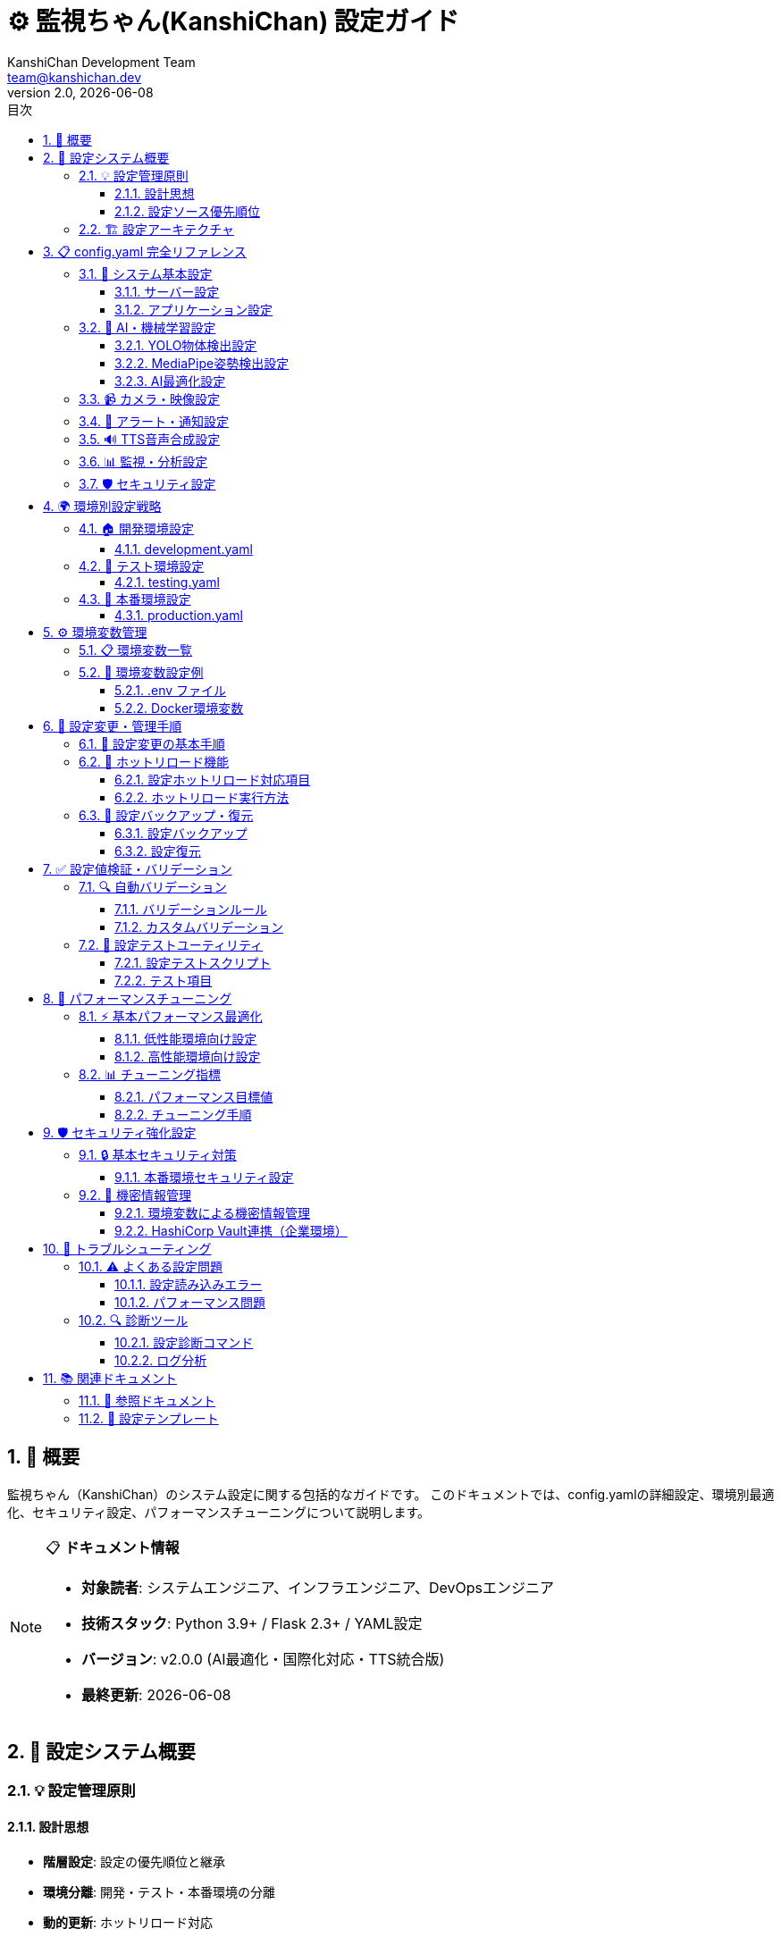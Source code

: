 = ⚙️ 監視ちゃん(KanshiChan) 設定ガイド
:toc: left
:toc-title: 目次
:toclevels: 4
:numbered:
:source-highlighter: highlight.js
:icons: font
:doctype: book
:version: 2.0.0
:author: KanshiChan Development Team
:email: team@kanshichan.dev
:revnumber: 2.0
:revdate: {docdate}
:experimental:

== 📖 概要

監視ちゃん（KanshiChan）のシステム設定に関する包括的なガイドです。
このドキュメントでは、config.yamlの詳細設定、環境別最適化、セキュリティ設定、パフォーマンスチューニングについて説明します。

[NOTE]
====
📋 **ドキュメント情報**

* **対象読者**: システムエンジニア、インフラエンジニア、DevOpsエンジニア
* **技術スタック**: Python 3.9+ / Flask 2.3+ / YAML設定
* **バージョン**: v2.0.0 (AI最適化・国際化対応・TTS統合版)
* **最終更新**: {docdate}
====

== 🎯 設定システム概要

=== 💡 設定管理原則

==== 設計思想
* **階層設定**: 設定の優先順位と継承
* **環境分離**: 開発・テスト・本番環境の分離
* **動的更新**: ホットリロード対応
* **バリデーション**: 設定値の自動検証
* **セキュリティ**: 機密情報の安全な管理

==== 設定ソース優先順位
[cols="1,3,2", options="header"]
|===
|優先順位 |設定ソース |用途
|**1 (最高)** |コマンドライン引数 |実行時オーバーライド
|**2** |環境変数 |環境固有設定
|**3** |config.yaml |メイン設定ファイル
|**4 (最低)** |デフォルト値 |フォールバック値
|===

=== 🏗️ 設定アーキテクチャ

[mermaid]
....
graph TB
    subgraph "📥 Configuration Sources"
        CLI[Command Line<br/>引数オーバーライド]
        ENV[Environment Variables<br/>環境固有設定]
        YAML[config.yaml<br/>メイン設定]
        DEFAULT[Default Values<br/>デフォルト値]
    end
    
    subgraph "🔧 ConfigManager"
        LOADER[Config Loader<br/>設定読み込み]
        MERGER[Config Merger<br/>設定マージ]
        VALIDATOR[Validator<br/>設定検証]
        CACHE[Config Cache<br/>設定キャッシュ]
    end
    
    subgraph "🎯 Configuration Categories"
        SYSTEM[System Config<br/>システム基本設定]
        AI[AI/ML Config<br/>AI・機械学習設定]
        ALERT[Alert Config<br/>アラート・通知設定]
        PERF[Performance Config<br/>パフォーマンス設定]
        SECURITY[Security Config<br/>セキュリティ設定]
    end
    
    subgraph "🔄 Runtime Management"
        HOT[Hot Reload<br/>動的更新]
        MONITOR[Config Monitor<br/>変更監視]
        BACKUP[Config Backup<br/>設定バックアップ]
        RESTORE[Config Restore<br/>設定復元]
    end
    
    %% フロー
    CLI --> LOADER
    ENV --> LOADER
    YAML --> LOADER
    DEFAULT --> LOADER
    
    LOADER --> MERGER
    MERGER --> VALIDATOR
    VALIDATOR --> CACHE
    
    CACHE --> SYSTEM
    CACHE --> AI
    CACHE --> ALERT
    CACHE --> PERF
    CACHE --> SECURITY
    
    CACHE --> HOT
    HOT --> MONITOR
    MONITOR --> BACKUP
    BACKUP --> RESTORE
    
    %% スタイリング
    classDef sources fill:#e6f3ff,stroke:#4488ff
    classDef manager fill:#fff3e6,stroke:#ff8844
    classDef categories fill:#f3ffe6,stroke:#44aa44
    classDef runtime fill:#ffe6f3,stroke:#ff44aa
    
    class CLI,ENV,YAML,DEFAULT sources
    class LOADER,MERGER,VALIDATOR,CACHE manager
    class SYSTEM,AI,ALERT,PERF,SECURITY categories
    class HOT,MONITOR,BACKUP,RESTORE runtime
....

== 📋 config.yaml 完全リファレンス

=== 🔧 システム基本設定

==== サーバー設定
```yaml
# サーバー・アプリケーション基本設定
server:
  # バインドアドレス（本番環境では要変更）
  host: "0.0.0.0"
  
  # ポート番号
  port: 8000
  
  # デバッグモード（本番環境では false 必須）
  debug: false
  
  # スレッド数
  threaded: true
  
  # CORS設定
  cors:
    enabled: true
    origins: 
      - "http://localhost:3000"      # フロントエンド開発環境
      - "http://127.0.0.1:3000"      # ローカルアクセス
    allow_credentials: true
    
  # SSL/TLS設定
  ssl:
    enabled: false
    cert_file: ""
    key_file: ""
```

==== アプリケーション設定
```yaml
# アプリケーション全般設定
app:
  # アプリケーション名
  name: "KanshiChan"
  
  # バージョン
  version: "2.0.0"
  
  # 言語設定
  language:
    default: "ja"                    # デフォルト言語
    supported: ["ja", "en"]          # サポート言語
    
  # ログ設定
  logging:
    level: "INFO"                    # ログレベル: DEBUG/INFO/WARNING/ERROR/CRITICAL
    format: "%(asctime)s - %(name)s - %(levelname)s - %(message)s"
    file_path: "logs/kanshichan.log"
    max_size_mb: 100                 # ログファイル最大サイズ
    backup_count: 5                  # ローテーション保持数
    
  # データベース設定
  database:
    url: "sqlite:///data/kanshichan.db"
    echo: false                      # SQLログ出力
    pool_size: 10
    max_overflow: 20
    pool_timeout: 30
    pool_recycle: 3600              # 接続リサイクル時間（秒）
```

=== 🤖 AI・機械学習設定

==== YOLO物体検出設定
```yaml
# YOLO v8 物体検出設定
yolo:
  # 基本設定
  enabled: true
  model_path: "yolov8n.pt"           # モデルファイルパス
  
  # 検出パラメータ
  detection:
    confidence_threshold: 0.5        # 信頼度閾値
    iou_threshold: 0.7              # IoU閾値（NMS）
    max_detections: 10              # 最大検出数
    classes:                        # 検出対象クラス
      - 0                           # person
      - 67                          # cell phone
    
  # デバイス設定
  device:
    auto_select: true               # 自動デバイス選択
    preferred: "auto"               # auto/cpu/cuda/mps
    fallback_to_cpu: true           # GPU失敗時CPU使用
    
  # 最適化設定
  optimization:
    half_precision: false           # 半精度計算（CPU無効）
    tensorrt: false                 # TensorRT最適化
    dynamic_shapes: true            # 動的形状対応
    
  # バッチ処理
  batch:
    enabled: false                  # バッチ処理有効
    size: 1                         # バッチサイズ
    timeout_ms: 100                 # バッチタイムアウト
```

==== MediaPipe姿勢検出設定
```yaml
# MediaPipe 姿勢・手・顔検出設定
mediapipe:
  # 全般設定
  enabled: true
  
  # 姿勢検出
  pose:
    enabled: true
    model_complexity: 0             # 0:軽量 1:中 2:高精度
    min_detection_confidence: 0.7   # 検出信頼度閾値
    min_tracking_confidence: 0.7    # 追跡信頼度閾値
    smooth_landmarks: true          # ランドマーク平滑化
    enable_segmentation: false      # セグメンテーション
    
  # 手検出
  hands:
    enabled: false
    max_num_hands: 2                # 最大検出手数
    min_detection_confidence: 0.5
    min_tracking_confidence: 0.5
    
  # 顔検出
  face:
    enabled: false
    max_num_faces: 1                # 最大検出顔数
    refine_landmarks: true          # ランドマーク詳細化
    min_detection_confidence: 0.5
    min_tracking_confidence: 0.5
```

==== AI最適化設定
```yaml
# AI処理最適化設定
ai_optimization:
  # 全般設定
  enabled: true
  target_fps: 15.0                  # 目標FPS
  min_fps: 10.0                     # 最低FPS
  max_fps: 30.0                     # 最大FPS
  
  # フレーム最適化
  frame_optimization:
    auto_resize: true               # 自動リサイズ
    max_width: 640                  # 最大幅
    max_height: 480                 # 最大高さ
    quality_vs_speed: 0.7           # 品質vs速度バランス（0:速度重視 1:品質重視）
    
  # フレームスキップ
  frame_skip:
    enabled: true                   # フレームスキップ有効
    max_skip: 3                     # 最大スキップフレーム数
    performance_threshold: 0.8      # 性能閾値
    
  # GPU設定
  gpu:
    memory_limit: 0.8               # GPU メモリ使用率上限
    allow_growth: true              # メモリ動的確保
    mixed_precision: false          # 混合精度計算
    
  # メモリ管理
  memory:
    cache_size_mb: 512              # キャッシュサイズ
    gc_interval: 300                # GC実行間隔（秒）
    force_gc_memory_threshold: 0.9  # 強制GC閾値
```

=== 📹 カメラ・映像設定

```yaml
# カメラ・映像処理設定
camera:
  # カメラデバイス
  device:
    index: 0                        # カメラデバイスインデックス
    width: 640                      # キャプチャ幅
    height: 480                     # キャプチャ高さ
    fps: 30                         # キャプチャFPS
    
  # 映像品質
  quality:
    brightness: 0                   # 明度調整 (-100 to 100)
    contrast: 0                     # コントラスト調整 (-100 to 100)
    saturation: 0                   # 彩度調整 (-100 to 100)
    auto_exposure: true             # 自動露出
    
  # 前処理
  preprocessing:
    flip_horizontal: false          # 水平反転
    flip_vertical: false            # 垂直反転
    rotation: 0                     # 回転角度（度）
    crop:                           # クロップ設定
      enabled: false
      x: 0
      y: 0
      width: 640
      height: 480
      
# フレーム処理設定
frame_processing:
  # バッファ設定
  buffer:
    size: 10                        # フレームバッファサイズ
    drop_on_full: true              # バッファ満杯時フレーム破棄
    
  # フィルタ設定
  filters:
    noise_reduction: false          # ノイズ除去
    blur_reduction: false           # ブラー軽減
    histogram_equalization: false   # ヒストグラム均等化
```

=== 🔔 アラート・通知設定

```yaml
# アラート・通知システム設定
alerts:
  # 全般設定
  enabled: true
  
  # アラート種別設定
  types:
    absence:                        # 離席アラート
      enabled: true
      threshold_seconds: 300        # 閾値（秒）
      repeat_interval: 600          # 繰り返し間隔（秒）
      max_repeats: 3                # 最大繰り返し回数
      
    smartphone:                     # スマートフォン検出アラート
      enabled: true
      threshold_seconds: 10         # 閾値（秒）
      repeat_interval: 300          # 繰り返し間隔（秒）
      max_repeats: 5                # 最大繰り返し回数
      
    posture:                        # 姿勢アラート
      enabled: true
      threshold_score: 0.3          # 姿勢スコア閾値
      threshold_duration: 120       # 継続時間閾値（秒）
      repeat_interval: 900          # 繰り返し間隔（秒）
      
  # 通知方法設定
  notifications:
    sound:                          # 音声通知
      enabled: true
      volume: 0.8                   # 音量（0.0-1.0）
      
    tts:                            # TTS音声通知
      enabled: true
      voice_id: "default"
      emotion: "neutral"
      
    line:                           # LINE通知
      enabled: false
      token: ""                     # LINE Notify トークン
      
  # 抑制設定
  suppression:
    quiet_hours:                    # 静音時間
      enabled: false
      start_time: "22:00"
      end_time: "08:00"
      
    do_not_disturb:                 # 邪魔しないモード
      enabled: false
      duration_minutes: 60
```

=== 🔊 TTS音声合成設定

```yaml
# TTS（Text-to-Speech）設定
tts:
  # TTS エンジン設定
  engine:
    type: "zonos"                   # エンジンタイプ: zonos/system
    model: "Zyphra/Zonos-v0.1-transformer"
    
  # 音声設定
  voice:
    default_voice_id: "default"
    speed: 1.0                      # 話速（0.5-2.0）
    pitch: 1.0                      # ピッチ（0.5-2.0）
    volume: 0.8                     # 音量（0.0-1.0）
    
  # 感情設定
  emotion:
    default: "neutral"              # デフォルト感情
    context_aware: true             # 文脈に応じた感情調整
    
  # キャッシュ設定
  cache:
    enabled: true                   # 音声キャッシュ
    max_size_mb: 100                # 最大キャッシュサイズ
    ttl_seconds: 86400              # キャッシュ保持時間
    
  # ファイル設定
  files:
    output_format: "wav"            # 出力フォーマット: wav/mp3
    sample_rate: 22050              # サンプリングレート
    bit_depth: 16                   # ビット深度
    
  # 多言語設定
  languages:
    default: "ja"                   # デフォルト言語
    auto_detect: true               # 自動言語検出
    fallback: "en"                  # フォールバック言語
```

=== 📊 監視・分析設定

```yaml
# 監視・分析システム設定
monitoring:
  # 基本監視設定
  enabled: true
  interval_seconds: 2               # 監視間隔（秒）
  
  # データ収集設定
  data_collection:
    enabled: true
    batch_size: 100                 # バッチサイズ
    flush_interval_seconds: 30      # フラッシュ間隔
    
  # 分析設定
  analysis:
    realtime: true                  # リアルタイム分析
    batch_interval_seconds: 3600    # バッチ分析間隔
    
  # 統計設定
  statistics:
    window_size_minutes: 60         # 統計ウィンドウサイズ
    history_retention_days: 30      # 履歴保持日数
    
# パフォーマンス監視設定
performance:
  # システムリソース監視
  system:
    enabled: true
    cpu_threshold: 80               # CPU使用率閾値（%）
    memory_threshold: 80            # メモリ使用率閾値（%）
    disk_threshold: 90              # ディスク使用率閾値（%）
    
  # AI処理性能監視
  ai_performance:
    enabled: true
    fps_threshold: 10               # 最低FPS閾値
    latency_threshold_ms: 200       # 遅延閾値（ミリ秒）
    accuracy_threshold: 0.8         # 精度閾値
```

=== 🛡️ セキュリティ設定

```yaml
# セキュリティ設定
security:
  # 基本セキュリティ
  enabled: true
  
  # データ保護
  data_protection:
    encrypt_sensitive_data: true    # 機密データ暗号化
    anonymize_logs: true            # ログ匿名化
    data_retention_days: 90         # データ保持期間
    
  # アクセス制御
  access_control:
    require_authentication: false   # 認証要求（ローカル環境では無効）
    allowed_origins:                # 許可されたオリジン
      - "http://localhost:3000"
      - "http://127.0.0.1:3000"
      
  # プライバシー保護
  privacy:
    local_processing_only: true     # ローカル処理のみ
    no_cloud_storage: true          # クラウドストレージ不使用
    gdpr_compliance: true           # GDPR準拠
    
  # 監査ログ
  audit:
    enabled: true
    log_level: "INFO"
    retention_days: 365             # 監査ログ保持期間
```

== 🌍 環境別設定戦略

=== 🏠 開発環境設定

==== development.yaml
```yaml
# 開発環境固有設定
app:
  debug: true                       # デバッグ有効
  logging:
    level: "DEBUG"                  # 詳細ログ

server:
  host: "127.0.0.1"                 # ローカルのみ
  port: 8000

yolo:
  device:
    preferred: "cpu"                # 開発用CPU使用

ai_optimization:
  target_fps: 10.0                  # 低FPS（開発用）
  frame_optimization:
    quality_vs_speed: 0.3           # 速度重視

alerts:
  notifications:
    sound:
      volume: 0.3                   # 低音量
```

=== 🧪 テスト環境設定

==== testing.yaml
```yaml
# テスト環境固有設定
app:
  debug: false
  logging:
    level: "WARNING"                # エラー・警告のみ

monitoring:
  enabled: false                    # 監視無効

alerts:
  enabled: false                    # アラート無効

tts:
  cache:
    enabled: false                  # キャッシュ無効
```

=== 🚀 本番環境設定

==== production.yaml
```yaml
# 本番環境固有設定
app:
  debug: false                      # デバッグ無効（必須）
  logging:
    level: "INFO"
    file_path: "/var/log/kanshichan/app.log"

server:
  host: "0.0.0.0"
  port: 8000
  ssl:
    enabled: true                   # SSL有効
    cert_file: "/etc/ssl/certs/kanshichan.crt"
    key_file: "/etc/ssl/private/kanshichan.key"

yolo:
  device:
    preferred: "cuda"               # GPU優先

ai_optimization:
  target_fps: 15.0                  # 標準FPS
  gpu:
    memory_limit: 0.9               # GPU メモリ上限高め

security:
  data_protection:
    encrypt_sensitive_data: true    # 暗号化必須
  audit:
    enabled: true                   # 監査ログ必須

performance:
  system:
    enabled: true                   # パフォーマンス監視必須
```

== ⚙️ 環境変数管理

=== 📋 環境変数一覧

[cols="3,2,4", options="header"]
|===
|環境変数名 |デフォルト値 |説明
|**KANSHICHAN_CONFIG_PATH** |`config/config.yaml` |設定ファイルパス
|**KANSHICHAN_ENV** |`development` |実行環境
|**KANSHICHAN_DEBUG** |`false` |デバッグモード
|**KANSHICHAN_LOG_LEVEL** |`INFO` |ログレベル
|**KANSHICHAN_HOST** |`localhost` |バインドホスト
|**KANSHICHAN_PORT** |`8000` |ポート番号
|**KANSHICHAN_GPU_ENABLED** |`auto` |GPU使用設定
|**KANSHICHAN_YOLO_MODEL** |`yolov8n.pt` |YOLOモデルパス
|**LINE_NOTIFY_TOKEN** |`""` |LINE通知トークン
|**TTS_CACHE_DIR** |`cache/tts` |TTSキャッシュディレクトリ
|===

=== 🔧 環境変数設定例

==== .env ファイル
```bash
# KanshiChan 環境変数設定
KANSHICHAN_ENV=production
KANSHICHAN_DEBUG=false
KANSHICHAN_LOG_LEVEL=INFO
KANSHICHAN_HOST=0.0.0.0
KANSHICHAN_PORT=8000

# GPU設定
KANSHICHAN_GPU_ENABLED=true

# セキュリティ
KANSHICHAN_SECRET_KEY=your-secret-key-here

# 外部サービス
LINE_NOTIFY_TOKEN=your-line-token-here

# パフォーマンス
KANSHICHAN_MAX_WORKERS=4
KANSHICHAN_WORKER_TIMEOUT=30
```

==== Docker環境変数
```dockerfile
# Dockerfile内での環境変数設定
ENV KANSHICHAN_ENV=production
ENV KANSHICHAN_CONFIG_PATH=/app/config/production.yaml
ENV KANSHICHAN_LOG_LEVEL=INFO
ENV KANSHICHAN_GPU_ENABLED=auto
```

== 🔧 設定変更・管理手順

=== 📝 設定変更の基本手順

[mermaid]
....
graph TD
    START[設定変更開始] --> BACKUP[現在の設定をバックアップ]
    BACKUP --> EDIT[設定ファイル編集]
    EDIT --> VALIDATE[設定値検証]
    VALIDATE --> TEST[テスト環境で動作確認]
    TEST --> DEPLOY[本番環境への適用]
    DEPLOY --> MONITOR[動作監視]
    MONITOR --> END[設定変更完了]
    
    VALIDATE -->|検証エラー| FIX[設定値修正]
    FIX --> VALIDATE
    
    TEST -->|テスト失敗| ROLLBACK[設定ロールバック]
    ROLLBACK --> BACKUP
    
    DEPLOY -->|適用失敗| EMERGENCY[緊急ロールバック]
    EMERGENCY --> BACKUP
    
    classDef normal fill:#e6f3ff
    classDef error fill:#ffe6e6
    classDef success fill:#e6ffe6
    
    class START,BACKUP,EDIT,VALIDATE,TEST,DEPLOY,MONITOR,END normal
    class FIX,ROLLBACK,EMERGENCY error
....

=== 🔄 ホットリロード機能

==== 設定ホットリロード対応項目
[cols="3,2,3", options="header"]
|===
|設定カテゴリ |リロード対応 |注意事項
|**ログレベル** |✅ |即座に反映
|**アラート設定** |✅ |即座に反映
|**AI最適化設定** |✅ |次フレームから反映
|**TTS設定** |✅ |次回合成時から反映
|**サーバー設定** |❌ |再起動必要
|**AI モデル設定** |❌ |再起動必要
|**データベース設定** |❌ |再起動必要
|===

==== ホットリロード実行方法
```bash
# 設定リロード API経由
curl -X POST http://localhost:8000/api/config/reload

# シグナル経由（UNIX系）
kill -USR1 <pid>

# 設定ファイル監視（自動リロード）
# FileSystemWatcher が変更を検知して自動実行
```

=== 💾 設定バックアップ・復元

==== 設定バックアップ
```bash
# 手動バックアップ
python -m kanshichan.tools.config backup --output config_backup_20240115.yaml

# 自動バックアップ（変更前）
# ConfigManager が自動的に実行
```

==== 設定復元
```bash
# 特定バックアップから復元
python -m kanshichan.tools.config restore --input config_backup_20240115.yaml

# 前回設定に戻す
python -m kanshichan.tools.config rollback
```

== ✅ 設定値検証・バリデーション

=== 🔍 自動バリデーション

==== バリデーションルール
[cols="2,3,3", options="header"]
|===
|設定項目 |バリデーションルール |エラー時の動作
|**FPS設定** |1.0 ≤ fps ≤ 60.0 |デフォルト値使用
|**ポート番号** |1024 ≤ port ≤ 65535 |エラー終了
|**メモリ制限** |0.1 ≤ memory_limit ≤ 1.0 |デフォルト値使用
|**ファイルパス** |ファイル存在確認 |警告ログ出力
|**URL形式** |URL形式チェック |エラー終了
|===

==== カスタムバリデーション
```python
# config/validators.py
from dataclasses import dataclass
from typing import Any, List

@dataclass
class ValidationResult:
    is_valid: bool
    errors: List[str]
    warnings: List[str]

class ConfigValidator:
    def validate_ai_settings(self, config: dict) -> ValidationResult:
        """AI設定のカスタムバリデーション"""
        errors = []
        warnings = []
        
        # YOLO設定チェック
        if config.get('yolo', {}).get('enabled', False):
            model_path = config['yolo'].get('model_path')
            if not os.path.exists(model_path):
                errors.append(f"YOLO model not found: {model_path}")
        
        # GPU設定チェック
        if config.get('yolo', {}).get('device', {}).get('preferred') == 'cuda':
            if not torch.cuda.is_available():
                warnings.append("CUDA not available, falling back to CPU")
        
        return ValidationResult(
            is_valid=len(errors) == 0,
            errors=errors,
            warnings=warnings
        )
```

=== 🧪 設定テストユーティリティ

==== 設定テストスクリプト
```bash
# 設定ファイル検証
python -m kanshichan.tools.config validate --config config/production.yaml

# 設定テスト実行
python -m kanshichan.tools.config test --config config/production.yaml --dry-run

# 設定差分確認
python -m kanshichan.tools.config diff --old config/config.yaml.bak --new config/config.yaml
```

==== テスト項目
* **構文チェック**: YAML構文の正確性
* **必須項目**: 必須設定項目の存在確認
* **データ型**: 設定値のデータ型チェック
* **範囲チェック**: 数値の有効範囲確認
* **依存関係**: 設定間の依存関係確認
* **外部リソース**: ファイル・ディレクトリの存在確認

== 🚀 パフォーマンスチューニング

=== ⚡ 基本パフォーマンス最適化

==== 低性能環境向け設定
```yaml
# 低性能環境最適化設定
ai_optimization:
  target_fps: 8.0                   # 低FPS
  frame_optimization:
    auto_resize: true
    max_width: 320                  # 低解像度
    max_height: 240
    quality_vs_speed: 0.2           # 速度重視

yolo:
  device:
    preferred: "cpu"                # CPU使用
  optimization:
    half_precision: false           # CPU では無効

mediapipe:
  pose:
    model_complexity: 0             # 最軽量モデル
  hands:
    enabled: false                  # 無効化
  face:
    enabled: false                  # 無効化

monitoring:
  interval_seconds: 5               # 監視間隔延長
```

==== 高性能環境向け設定
```yaml
# 高性能環境最適化設定
ai_optimization:
  target_fps: 30.0                  # 高FPS
  frame_optimization:
    max_width: 1280                 # 高解像度
    max_height: 720
    quality_vs_speed: 0.8           # 品質重視

yolo:
  device:
    preferred: "cuda"               # GPU使用
  optimization:
    half_precision: true            # 半精度計算
    tensorrt: true                  # TensorRT最適化

mediapipe:
  pose:
    model_complexity: 2             # 高精度モデル
  hands:
    enabled: true                   # 手検出有効
  face:
    enabled: true                   # 顔検出有効

ai_optimization:
  gpu:
    memory_limit: 0.9               # GPU メモリ上限高め
  memory:
    cache_size_mb: 1024             # 大容量キャッシュ
```

=== 📊 チューニング指標

==== パフォーマンス目標値
[cols="2,2,2,2", options="header"]
|===
|環境 |目標FPS |CPU使用率 |メモリ使用量
|**低性能** |8-10 FPS |<70% |<1GB
|**標準** |12-15 FPS |<80% |<2GB
|**高性能** |20-30 FPS |<70% |<4GB
|**サーバー** |15+ FPS |<60% |<8GB
|===

==== チューニング手順
1. **ベースライン測定**: 現在の性能測定
2. **ボトルネック特定**: CPU/GPU/メモリの制約特定
3. **設定調整**: ボトルネックに応じた設定変更
4. **効果測定**: 変更後の性能測定
5. **反復改善**: 目標達成まで反復

== 🛡️ セキュリティ強化設定

=== 🔒 基本セキュリティ対策

==== 本番環境セキュリティ設定
```yaml
# 本番環境セキュリティ強化
security:
  # データ保護強化
  data_protection:
    encrypt_sensitive_data: true
    anonymize_logs: true
    secure_delete: true             # 安全削除
    data_retention_days: 30         # 短期保持
    
  # アクセス制御強化
  access_control:
    ip_whitelist:                   # IP制限
      - "192.168.1.0/24"
      - "10.0.0.0/8"
    rate_limiting:
      enabled: true
      requests_per_minute: 60
      
  # SSL/TLS強化
  ssl:
    min_version: "TLSv1.2"          # 最小TLSバージョン
    cipher_suites:                  # 許可される暗号スイート
      - "ECDHE-RSA-AES256-GCM-SHA384"
      - "ECDHE-RSA-AES128-GCM-SHA256"
      
  # ヘッダーセキュリティ
  headers:
    x_frame_options: "DENY"
    x_content_type_options: "nosniff"
    x_xss_protection: "1; mode=block"
    strict_transport_security: "max-age=31536000; includeSubDomains"
```

=== 🔐 機密情報管理

==== 環境変数による機密情報管理
```bash
# 機密情報は環境変数で管理
export KANSHICHAN_SECRET_KEY="your-secret-key"
export KANSHICHAN_ENCRYPTION_KEY="your-encryption-key"
export LINE_NOTIFY_TOKEN="your-line-token"
export SSL_CERT_PASSPHRASE="your-cert-passphrase"
```

==== HashiCorp Vault連携（企業環境）
```yaml
# Vault連携設定
vault:
  enabled: false                    # 企業環境でのみ有効
  endpoint: "https://vault.company.com"
  auth_method: "kubernetes"
  secret_path: "secret/kanshichan"
```

== 🔧 トラブルシューティング

=== ⚠️ よくある設定問題

==== 設定読み込みエラー
[cols="3,4,3", options="header"]
|===
|問題 |原因 |対処法
|**設定ファイルが見つからない** |パス間違い・ファイル不存在 |パス確認・ファイル作成
|**YAML構文エラー** |インデント・引用符の問題 |YAML バリデータで確認
|**設定値型エラー** |文字列・数値の型不一致 |データ型を正しく設定
|**必須項目不足** |必須設定項目の欠落 |必須項目を追加
|**権限エラー** |ファイル読み書き権限不足 |ファイル権限を修正
|===

==== パフォーマンス問題
[cols="3,4,3", options="header"]
|===
|問題 |原因 |対処法
|**FPS が目標値未達** |CPU/GPU負荷過多 |解像度・FPS設定を下げる
|**メモリ不足** |キャッシュサイズ過大 |キャッシュサイズを削減
|**GPU利用不可** |CUDA環境不備 |CPU フォールバック設定
|**起動時間過長** |モデル読み込み時間 |軽量モデルに変更
|**アラート遅延** |処理バックログ |監視間隔を調整
|===

=== 🔍 診断ツール

==== 設定診断コマンド
```bash
# 設定総合診断
python -m kanshichan.tools.config diagnose

# パフォーマンス診断
python -m kanshichan.tools.config perf-test --duration 60

# セキュリティ診断
python -m kanshichan.tools.config security-check
```

==== ログ分析
```bash
# 設定関連エラーを抽出
grep "ConfigError\|ValidationError" logs/kanshichan.log

# パフォーマンス問題を分析
grep "FPS\|Performance\|Memory" logs/kanshichan.log | tail -100
```

== 📚 関連ドキュメント

=== 📖 参照ドキュメント
* **<<backend-architecture>>**: システム全体アーキテクチャ
* **<<installation-setup>>**: インストール・セットアップガイド
* **<<detection-system>>**: AI検出システム詳細
* **<<performance-optimization>>**: パフォーマンス最適化

=== 🔗 設定テンプレート
* **開発環境テンプレート**: `config/templates/development.yaml`
* **本番環境テンプレート**: `config/templates/production.yaml`
* **Docker環境テンプレート**: `config/templates/docker.yaml`
* **高性能環境テンプレート**: `config/templates/high-performance.yaml`

---

**📞 Contact**: team@kanshichan.dev +
**🔗 Repository**: https://github.com/kanshichan/backend +
**📅 Last Updated**: {docdate} +
**📝 Document Version**: {revnumber} 